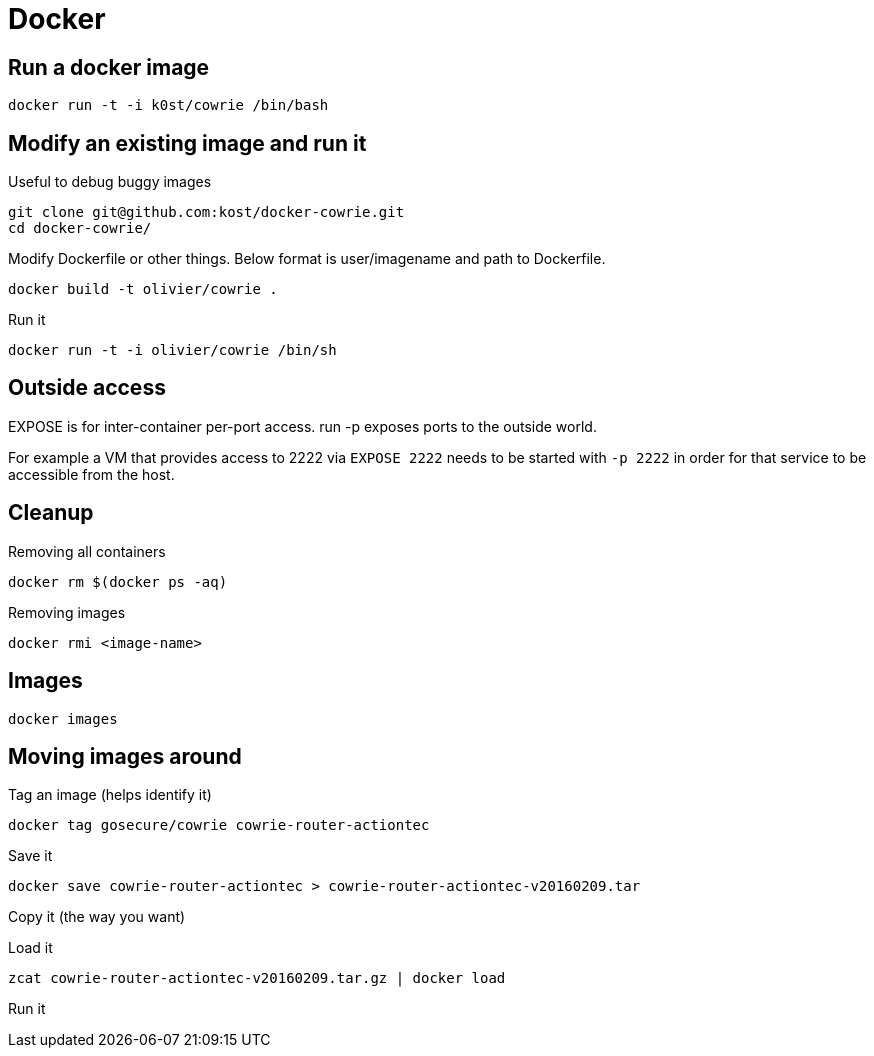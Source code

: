 = Docker

== Run a docker image

    docker run -t -i k0st/cowrie /bin/bash

== Modify an existing image and run it

Useful to debug buggy images

    git clone git@github.com:kost/docker-cowrie.git
    cd docker-cowrie/

Modify Dockerfile or other things. Below format is user/imagename and path to
Dockerfile.

    docker build -t olivier/cowrie .

Run it

    docker run -t -i olivier/cowrie /bin/sh

== Outside access

EXPOSE is for inter-container per-port access. run -p exposes ports to the
outside world.

For example a VM that provides access to 2222 via `EXPOSE 2222` needs to be
started with `-p 2222` in order for that service to be accessible from the
host.

== Cleanup

Removing all containers

    docker rm $(docker ps -aq)

Removing images

    docker rmi <image-name>

== Images

    docker images

== Moving images around

Tag an image (helps identify it)

    docker tag gosecure/cowrie cowrie-router-actiontec

Save it

    docker save cowrie-router-actiontec > cowrie-router-actiontec-v20160209.tar

Copy it (the way you want)

Load it

    zcat cowrie-router-actiontec-v20160209.tar.gz | docker load

Run it
